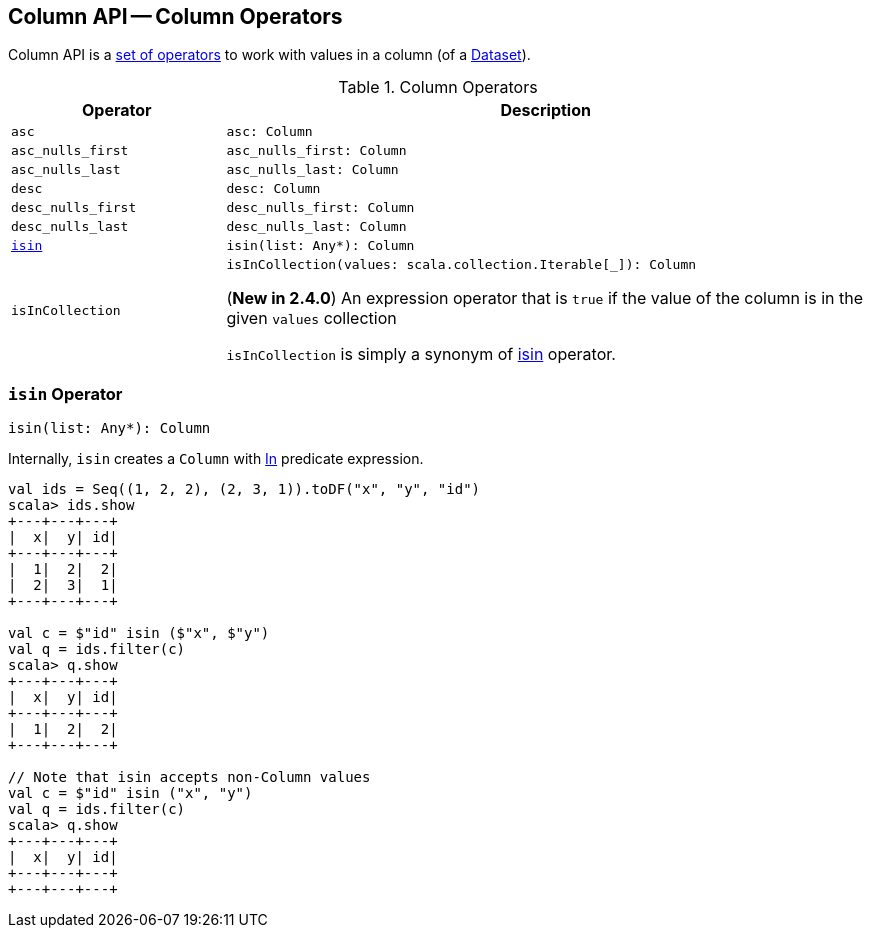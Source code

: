 == Column API -- Column Operators

Column API is a <<methods, set of operators>> to work with values in a column (of a <<spark-sql-Dataset.adoc#, Dataset>>).

[[methods]]
[[operators]]
.Column Operators
[cols="1m,3",options="header",width="100%"]
|===
| Operator
| Description

| asc
a| [[asc]]

[source, scala]
----
asc: Column
----

| asc_nulls_first
a| [[asc_nulls_first]]

[source, scala]
----
asc_nulls_first: Column
----

| asc_nulls_last
a| [[asc_nulls_last]]

[source, scala]
----
asc_nulls_last: Column
----

| desc
a| [[desc]]

[source, scala]
----
desc: Column
----

| desc_nulls_first
a| [[desc_nulls_first]]

[source, scala]
----
desc_nulls_first: Column
----

| desc_nulls_last
a| [[desc_nulls_last]]

[source, scala]
----
desc_nulls_last: Column
----

| <<isin-internals, isin>>
a| [[isin]]

[source, scala]
----
isin(list: Any*): Column
----

| isInCollection
a| [[isInCollection]]

[source, scala]
----
isInCollection(values: scala.collection.Iterable[_]): Column
----

(*New in 2.4.0*) An expression operator that is `true` if the value of the column is in the given `values` collection

`isInCollection` is simply a synonym of <<isin, isin>> operator.
|===

=== [[isin-internals]] `isin` Operator

[source, scala]
----
isin(list: Any*): Column
----

Internally, `isin` creates a `Column` with <<spark-sql-Expression-In.adoc#, In>> predicate expression.

[source, scala]
----
val ids = Seq((1, 2, 2), (2, 3, 1)).toDF("x", "y", "id")
scala> ids.show
+---+---+---+
|  x|  y| id|
+---+---+---+
|  1|  2|  2|
|  2|  3|  1|
+---+---+---+

val c = $"id" isin ($"x", $"y")
val q = ids.filter(c)
scala> q.show
+---+---+---+
|  x|  y| id|
+---+---+---+
|  1|  2|  2|
+---+---+---+

// Note that isin accepts non-Column values
val c = $"id" isin ("x", "y")
val q = ids.filter(c)
scala> q.show
+---+---+---+
|  x|  y| id|
+---+---+---+
+---+---+---+
----
